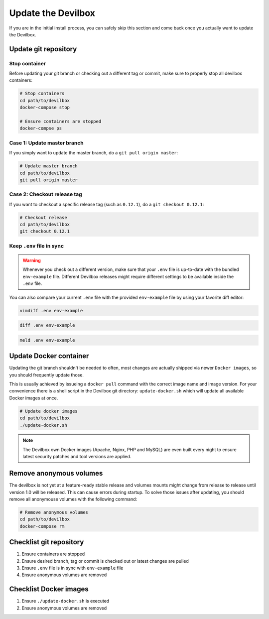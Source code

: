 *******************
Update the Devilbox
*******************

If you are in the initial install process, you can safely skip this section and come back once
you actually want to update the Devilbox.

Update git repository
=====================

Stop container
--------------

Before updating your git branch or checking out a different tag or commit, make sure to properly
stop all devilbox containers:

.. code-block:: bash

   # Stop containers
   cd path/to/devilbox
   docker-compose stop

   # Ensure containers are stopped
   docker-compse ps

Case 1: Update master branch
----------------------------

If you simply want to update the master branch, do a ``git pull origin master``:

.. code-block:: bash

   # Update master branch
   cd path/to/devilbox
   git pull origin master


Case 2: Checkout release tag
----------------------------

If you want to checkout a specific release tag (such as ``0.12.1``), do a ``git checkout 0.12.1``:

.. code-block:: bash

   # Checkout release
   cd path/to/devilbox
   git checkout 0.12.1



Keep ``.env`` file in sync
--------------------------

.. warning::
      Whenever you check out a different version, make sure that your ``.env`` file is up-to-date
      with the bundled ``env-example`` file. Different Devilbox releases might require different
      settings to be available inside the ``.env`` file.

You can also compare your current ``.env`` file with the provided ``env-example`` file by using
your favorite diff editor:

.. code-block:: bash

   vimdiff .env env-example

.. code-block:: bash

   diff .env env-example

.. code-block:: bash

   meld .env env-example


Update Docker container
=======================

Updating the git branch shouldn't be needed to often, most changes are actually shipped via newer
``Docker images``, so you should frequently update those.

This is usually achieved by issueing a ``docker pull`` command with the correct image name and image
version. For your convenience there is a shell script in the Devilbox git directory: ``update-docker.sh``
which will update all available Docker images at once.

.. code-block:: bash

   # Update docker images
   cd path/to/devilbox
   ./update-docker.sh

.. note::

     The Devilbox own Docker images (Apache, Nginx, PHP and MySQL) are even built every night to ensure
     latest security patches and tool versions are applied.


Remove anonymous volumes
========================

The devilbox is not yet at a feature-ready stable release and volumes mounts might change from release to release until version 1.0 will be released. This can cause errors during startup. To solve those issues after updating, you should remove all anonymouse volumes with the following command:

.. code-block:: bash

   # Remove anonymous volumes
   cd path/to/devilbox
   docker-compose rm


Checklist git repository
========================

1. Ensure containers are stopped
2. Ensure desired branch, tag or commit is checked out or latest changes are pulled
3. Ensure ``.env`` file is in sync with ``env-example`` file
4. Ensure anonymous volumes are removed


Checklist Docker images
=======================

1. Ensure ``./update-docker.sh`` is executed
2. Ensure anonymous volumes are removed

